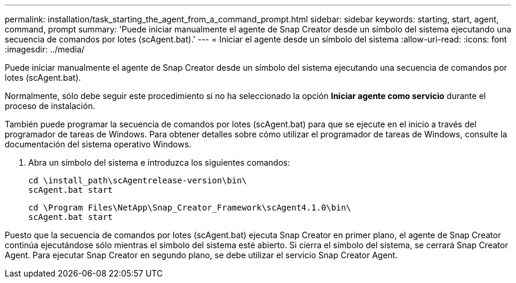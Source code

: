 ---
permalink: installation/task_starting_the_agent_from_a_command_prompt.html 
sidebar: sidebar 
keywords: starting, start, agent, command, prompt 
summary: 'Puede iniciar manualmente el agente de Snap Creator desde un símbolo del sistema ejecutando una secuencia de comandos por lotes (scAgent.bat).' 
---
= Iniciar el agente desde un símbolo del sistema
:allow-uri-read: 
:icons: font
:imagesdir: ../media/


[role="lead"]
Puede iniciar manualmente el agente de Snap Creator desde un símbolo del sistema ejecutando una secuencia de comandos por lotes (scAgent.bat).

Normalmente, sólo debe seguir este procedimiento si no ha seleccionado la opción *Iniciar agente como servicio* durante el proceso de instalación.

También puede programar la secuencia de comandos por lotes (scAgent.bat) para que se ejecute en el inicio a través del programador de tareas de Windows. Para obtener detalles sobre cómo utilizar el programador de tareas de Windows, consulte la documentación del sistema operativo Windows.

. Abra un símbolo del sistema e introduzca los siguientes comandos:
+
[listing]
----
cd \install_path\scAgentrelease-version\bin\
scAgent.bat start
----
+
[listing]
----
cd \Program Files\NetApp\Snap_Creator_Framework\scAgent4.1.0\bin\
scAgent.bat start
----


Puesto que la secuencia de comandos por lotes (scAgent.bat) ejecuta Snap Creator en primer plano, el agente de Snap Creator continúa ejecutándose sólo mientras el símbolo del sistema esté abierto. Si cierra el símbolo del sistema, se cerrará Snap Creator Agent. Para ejecutar Snap Creator en segundo plano, se debe utilizar el servicio Snap Creator Agent.

